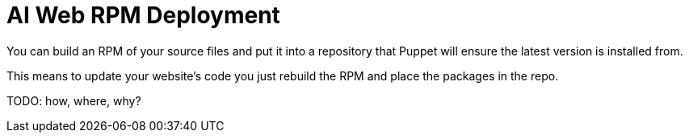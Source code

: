 AI Web RPM Deployment
=====================

You can build an RPM of your source files and put it into a repository that
Puppet will ensure the latest version is installed from.

This means to update your website's code you just rebuild the RPM and place the
packages in the repo.

TODO: how, where, why?
